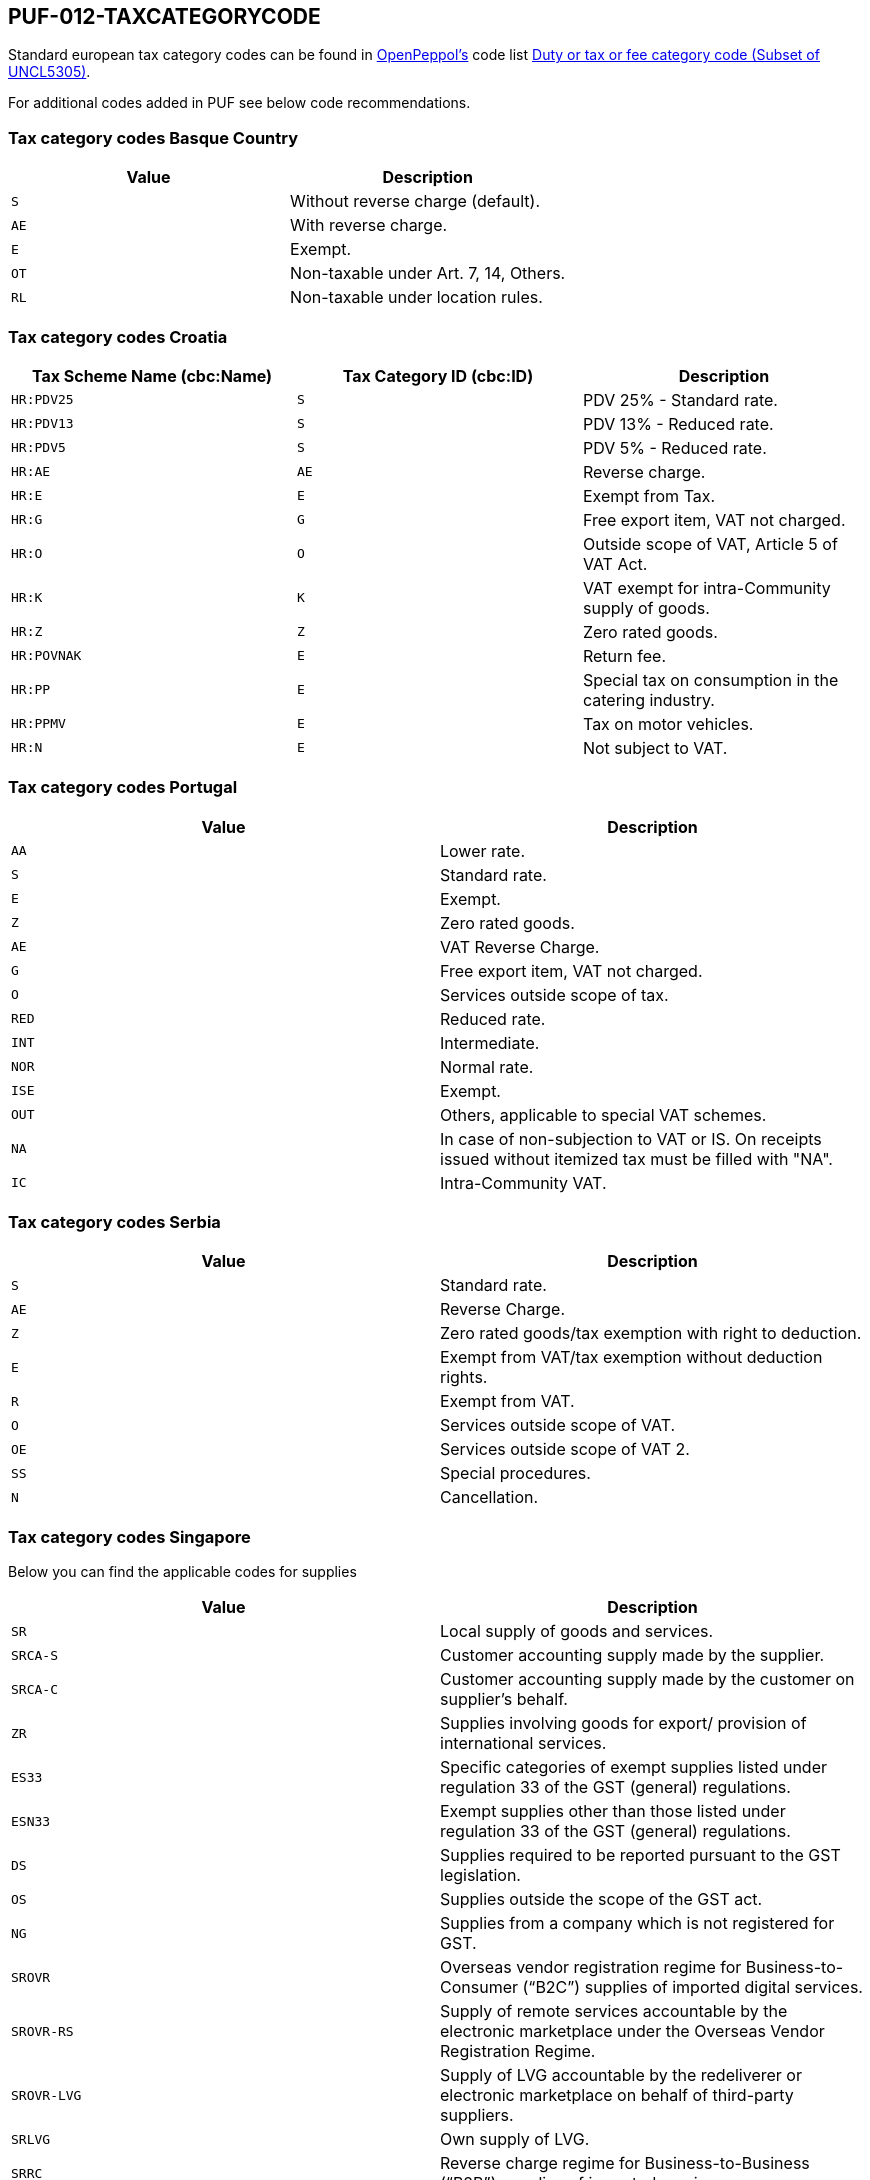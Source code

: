 == PUF-012-TAXCATEGORYCODE

Standard european tax category codes can be found in https://peppol.org[OpenPeppol's^] code list https://docs.peppol.eu/poacc/billing/3.0/codelist/UNCL5305/[Duty or tax or fee category code (Subset of UNCL5305)^].

For additional codes added in PUF see below code recommendations.

=== Tax category codes Basque Country

|===
|Value |Description

|`S`
|Without reverse charge (default).

|`AE`
|With reverse charge.

|`E`
|Exempt.

|`OT`
|Non-taxable under Art. 7, 14, Others.

|`RL`
|Non-taxable under location rules.

|===

=== Tax category codes Croatia

|===
|Tax Scheme Name (cbc:Name) |Tax Category ID (cbc:ID) |Description

|`HR:PDV25`
|`S`
|PDV 25% - Standard rate.

|`HR:PDV13`
|`S`
|PDV 13% - Reduced rate.

|`HR:PDV5`
|`S`
|PDV 5% - Reduced rate.

|`HR:AE`
|`AE`
|Reverse charge.

|`HR:E`
|`E`
|Exempt from Tax.

|`HR:G`
|`G`
|Free export item, VAT not charged.

|`HR:O`
|`O`
|Outside scope of VAT, Article 5 of VAT Act.

|`HR:K`
|`K`
|VAT exempt for intra-Community supply of goods.

|`HR:Z`
|`Z`
|Zero rated goods.

|`HR:POVNAK`
|`E`
|Return fee.

|`HR:PP`
|`E`
|Special tax on consumption in the catering industry.

|`HR:PPMV`
|`E`
|Tax on motor vehicles.

|`HR:N`
|`E`
|Not subject to VAT.

|===


=== Tax category codes Portugal

|===
|Value |Description

|`AA`
|Lower rate.

|`S`
|Standard rate.

|`E`
|Exempt.

|`Z`
|Zero rated goods.

|`AE`
|VAT Reverse Charge.

|`G`
|Free export item, VAT not charged.

|`O`
|Services outside scope of tax.

|`RED`
|Reduced rate.

|`INT`
|Intermediate.

|`NOR`
|Normal rate.

|`ISE`
|Exempt.

|`OUT`
|Others, applicable to special VAT schemes.

|`NA`
|In case of non-subjection to VAT or IS. On receipts issued without itemized tax must be filled with "NA".

|`IC`
|Intra-Community VAT.

|===

=== Tax category codes Serbia

|===
|Value |Description

|`S`
|Standard rate.

|`AE`
|Reverse Charge.

|`Z`
|Zero rated goods/tax exemption with right to deduction.

|`E`
|Exempt from VAT/tax exemption without deduction rights.

|`R`
|Exempt from VAT.

|`O`
|Services outside scope of VAT.

|`OE`
|Services outside scope of VAT 2.

|`SS`
|Special procedures.

|`N`
|Cancellation.

|===

=== Tax category codes Singapore
Below you can find the applicable codes for supplies

|===
|Value |Description

|`SR`
|Local supply of goods and services.

|`SRCA-S`
|Customer accounting supply made by the supplier.

|`SRCA-C`
|Customer accounting supply made by the customer on supplier's behalf.

|`ZR`
|Supplies involving goods for export/ provision of international services.

|`ES33`
|Specific categories of exempt supplies listed under regulation 33 of the GST (general) regulations.

|`ESN33`
|Exempt supplies other than those listed under regulation 33 of the GST (general) regulations.

|`DS`
|Supplies required to be reported pursuant to the GST legislation.

|`OS`
|Supplies outside the scope of the GST act.

|`NG`
|Supplies from a company which is not registered for GST.

|`SROVR`
|Overseas vendor registration regime for Business-to-Consumer (“B2C”) supplies of imported digital services.

|`SROVR-RS`
|Supply of remote services accountable by the electronic marketplace under the Overseas Vendor Registration Regime.

|`SROVR-LVG`
|Supply of LVG accountable by the redeliverer or electronic marketplace on behalf of third-party suppliers.

|`SRLVG`
|Own supply of LVG.

|`SRRC`
|Reverse charge regime for Business-to-Business (“B2B”) supplies of imported services.

|===

Below you can find the applicable codes for purchases

|===
|Value |Description

|`TX`
|Standard-rated taxable purchases.

|`IM`
|Import of goods (9% GST paid to Singapore Customs on the import of goods into Singapore).

|`ME`
|Import of goods under the Major Exporter Scheme ("MES"), A3PL Scheme or other approved schemes.

|`IGDS`
|Import of goods under the Import GST Deferment Scheme ("IGDS").

|`TXCA`
|Standard-rated purchases of prescribed goods subject to customer accounting.

|`TXNA`
|Purchases made under specific GST schemes, such as Gross Margin Scheme ("GMS"), Approved Marine Fuel Trader ("AMFT") Scheme, Approved 3rd Party Logistics ("A3PL") Scheme. Please refer to the respective e-Tax Guides for invoicing and GST reporting requirements..

|`TX-ESS`
|Standard-rated purchases directly attributable to Regulation 33 exempt supplies.

|`TXRC-ESS`
|Imported services and LVG claimable by the GSTregistered customer under reverse charge that are directly attributable to Regulation 33 exempt supplies.

|`IM-ESS`
|Import of goods with GST paid to Singapore Customs that are directly attributable to Regulation 33 exempt supplies.

|`TX-N33`
|Standard-rated purchases directly attributable to non-Regulation 33 exempt supplies.

|`TXRC-N33`
|Imported services and LVG claimable by the GSTregistered customer under reverse charge that are directly attributable to non-Regulation 33 exempt supplies.

|`IM-N33`
|Import of goods with GST paid to Singapore Customs that are directly attributable to nonRegulation 33 exempt supplies.

|`TX-RE`
|Residual input tax – purchases from GST-registered suppliers that are subject to GST at 9% and are either: - Attributable to the making of both taxable and exempt supplies; or - Incurred for the overall running of the business.

|`TXRC-RE`
|Imported services and LVG claimable by the GSTregistered customer under reverse charge that are residual.

|`IM-RE`
|Import of goods with GST paid to Singapore Customs that are residual.

|`ZP`
|Zero-rated purchases.

|`BL`
|Disallowed expenses.

|`EP`
|Exempt purchases.

|`OP`
|Out-of-scope purchases received from GSTregistered suppliers Purchases from GST-registered suppliers where input tax is not claimed (e.g. not for business purposes, invalid tax invoices, not claiming input tax out of prudence etc.).

|`NR`
|Purchases received from non-GST registered suppliers.

|`NR`
|Purchases received by non-GST registered business, i.e. the non-GST registered business is not allowed to claim any input tax and not required to file any GST returns.



|===

=== Tax category codes Türkiye

*The most common tax category code is 0015, which indicates regular VAT.*

|===
|Value |Description

|`0015`
|GERÇEK USULDE KATMA DEĞER VERGİSİ
|===

.*Click here for a complete list of all tax category codes in Türkiye.*
[%collapsible]
====
|===
|Value |Description

|`0003`
|GELİR VERGİSİ STOPAJI

|`0011`
|KURUMLAR VERGİSİ STOPAJI

|`0015`
|GERÇEK USULDE KATMA DEĞER VERGİSİ

|`0021`
|BANKA MUAMELELERİ VERGİSİ

|`0022`
|SİGORTA MUAMELELERİ VERGİSİ

|`0061`
|KAYNAK KULLANIMI DESTEKLEME FONU KESİNTİSİ

|`0071`
|PETROL VE DOĞALGAZ ÜRÜNLERİNE İLİŞKİN ÖZEL TÜKETİM VERGİSİ

|`0073`
|KOLALI GAZOZ, ALKOLLÜ İÇEÇEKLER VE TÜTÜN MAMÜLLERİNE İLİŞKİN ÖZEL TÜKETİM VERGİSİ

|`0074`
|DAYANIKLI TÜKETİM VE DİĞER MALLARA İLİŞKİN ÖZEL TÜKETİM VERGİSİ

|`0075`
|ALKOLLÜ İÇEÇEKLERE İLİŞKİN ÖZEL TÜKETİM VERGİSİ

|`0076`
|TÜTÜN MAMÜLLERİNE İLİŞKİN ÖZEL TÜKETİM VERGİSİ

|`0077`
|KOLALI GAZOZLARA İLİŞKİN ÖZEL TÜKETİM VERGİSİ

|`1047`
|DAMGA VERGİSİ

|`1048`
|5035 SAYILI KANUNA GÖRE DAMGA VERGİSİ

|`4071`
|ELEKTRİK VE HAVAGAZI TÜKETİM VERGİSİ

|`4080`
|ÖZEL İLETİŞİM VERGİSİ

|`4081`
|5035 SAYILI KANUNA GÖRE ÖZEL İLETİŞİM VERGİSİ

|`4171`
|PETROL VE DOĞALGAZ ÜRÜNLERİNE İLİŞKİN ÖTV TEVKİFATI

|`8001`
|BORSA TESCİL ÜCRETİ

|`8002`
|ENERJİ FONU

|`8004`
|TRT PAYI

|`8005`
|ELEKTRİK TÜKETİM VERGİSİ

|`8006`
|TELSİZ KULLANIM ÜCRETİ

|`8007`
|TELSİZ RUHSAT ÜCRETİ

|`8008`
|ÇEVRE TEMİZLİK VERGİSİ

|`9021`
|4961 BANKA SİGORTA MUAMELELERİ VERGİSİ

|`9040`
|MERA FONU

|`9077`
|MOTORLU TAŞIT ARAÇLARINA İLİŞKİN ÖZEL TÜKETİM VERGİSİ (TESCİLE TABİ OLANLAR)

|`9944`
|BELEDİYELERE ÖDENEN HAL RÜSUMU

|===

*Tax codes for tax withholding*
|===
|Value |Description

|`601`
|YAPIM İŞLERİ İLE BU İŞLERLE BİRLİKTE İFA EDİLEN MÜHENDİSLİK-MİMARLIK VE ETÜT-PROJE HİZMETLERİ [GT 117-Bölüm (3.2.1)]

|`602`
|ETÜT, PLAN-PROJE, DANIŞMANLIK, DENETİM VE BENZERİ HİZMETLER[GT 117-Bölüm (3.2.2)]

|`603`
|MAKİNE, TEÇHİZAT, DEMİRBAŞ VE TAŞITLARA AİT TADİL, BAKIM VE ONARIM HİZMETLERİ [GT 117-Bölüm (3.2.3)]

|`604`
|YEMEK SERVİS HİZMETİ [GT 117-Bölüm (3.2.4)]

|`605`
|ORGANİZASYON HİZMETİ [GT 117-Bölüm (3.2.4)]

|`606`
|İŞGÜCÜ TEMİN HİZMETLERİ [GT 117-Bölüm (3.2.5)]

|`607`
|ÖZEL GÜVENLİK HİZMETİ [GT 117-Bölüm (3.2.5)]

|`608`
|YAPI DENETİM HİZMETLERİ [GT 117-Bölüm (3.2.6)]

|`609`
|FASON OLARAK YAPTIRILAN TEKSTİL VE KONFEKSİYON İŞLERİ, ÇANTA VE AYAKKABI DİKİM İŞLERİ VE BU İŞLERE ARACILIK HİZMETLERİ [GT 117-Bölüm (3.2.7)]

|`610`
|TURİSTİK MAĞAZALARA VERİLEN MÜŞTERİ BULMA / GÖTÜRME HİZMETLERİ [GT 117-Bölüm (3.2.8)]

|`611`
|SPOR KULÜPLERİNİN YAYIN, REKLÂM VE İSİM HAKKI GELİRLERİNE KONU İŞLEMLERİ [GT 117-Bölüm (3.2.9)]

|`612`
|TEMİZLİK HİZMETİ [GT 117-Bölüm (3.2.10)]

|`613`
|ÇEVRE VE BAHÇE BAKIM HİZMETLERİ [GT 117-Bölüm (3.2.10)]

|`614`
|SERVİS TAŞIMACILIĞI HİZMETİ [GT 117-Bölüm (3.2.11)]

|`615`
|HER TÜRLÜ BASKI VE BASIM HİZMETLERİ [GT 117-Bölüm (3.2.12)]

|`616`
|Diğer Hizmetler [KDVGUT-(I/C-2.1.3.2.13)]

|`617`
|HURDA METALDEN ELDE EDİLEN KÜLÇE TESLİMLERİ [GT 117-Bölüm (3.3.1)]

|`618`
|HURDA METALDEN ELDE EDİLENLER DIŞINDAKİ BAKIR, ÇİNKO DEMİR ; ÇELİK ALÜMİNYUM VE KURŞUN KÜLÇE TESLİMLERİ [KDVGUT-(I/C-2.1.3.3.1)]

|`619`
|BAKIR, ÇİNKO VE ALÜMİNYUM ÜRÜNLERİNİN TESLİMİ [GT 117-Bölüm (3.3.2)]

|`620`
|İSTİSNADAN VAZGEÇENLERİN HURDA VE ATIK TESLİMİ [GT 117-Bölüm (3.3.3)]

|`621`
|METAL, PLASTİK, LASTİK, KAUÇUK, KÂĞIT VE CAM HURDA VE ATIKLARDAN ELDE EDİLEN HAMMADDE TESLİMİ [GT 117-Bölüm (3.3.4)]

|`622`
|PAMUK, TİFTİK, YÜN VE YAPAĞI İLE HAM POST VE DERİ TESLİMLERİ [GT 117-Bölüm (3.3.5)]

|`623`
|AĞAÇ VE ORMAN ÜRÜNLERİ TESLİMİ [GT 117-Bölüm (3.3.6)]

|`624`
|YÜK TAŞIMACILIĞI HİZMETİ [KDVGUT-(I/C-2.1.3.2.11)]

|`625`
|TİCARİ REKLAM HİZMETLERİ [KDVGUT-(I/C-2.1.3.2.15)]

|`626`
|DİĞER TESLİMLER [KDVGUT-(I/C-2.1.3.3.7.)]

|`627`
|DEMİR-ÇELİK ÜRÜNLERİNİN TESLİMİ [KDVGUT-(I/C-2.1.3.3.8)]”

|`801`
|Yapım İşleri ile Bu İşlerle Birlikte İfa Edilen Mühendislik-Mimarlık ve Etüt-Proje Hizmetleri[KDVGUT-(I/C-2.1.3.2.1)]

|`802`
|Etüt, Plan-Proje, Danışmanlık, Denetim ve Benzeri Hizmetler[KDVGUT-(I/C-2.1.3.2.2)]

|`803`
|Makine, Teçhizat, Demirbaş ve Taşıtlara Ait Tadil, Bakım ve Onarım Hizmetleri[KDVGUT- (I/C-2.1.3.2.3)]

|`804`
|Yemek Servis Hizmeti[KDVGUT-(I/C-2.1.3.2.4)]

|`805`
|Organizasyon Hizmeti[KDVGUT-(I/C-2.1.3.2.4)]

|`806`
|İşgücü Temin Hizmetleri[KDVGUT-(I/C-2.1.3.2.5)]

|`807`
|Özel Güvenlik Hizmeti[KDVGUT-(I/C-2.1.3.2.5)]

|`808`
|Yapı Denetim Hizmetleri[KDVGUT-(I/C-2.1.3.2.6)]

|`809`
|Fason Olarak Yaptırılan Tekstil ve Konfeksiyon İşleri, Çanta ve Ayakkabı Dikim İşleri ve Bu İşlere Aracılık Hizmetleri[KDVGUT-(I/C-2.1.3.2.7)]

|`810`
|Turistik Mağazalara Verilen Müşteri Bulma/ Götürme Hizmetleri[KDVGUT-(I/C-2.1.3.2.8)]

|`811`
|Spor Kulüplerinin Yayın, Reklâm ve İsim Hakkı Gelirlerine Konu İşlemleri[KDVGUT-(I/C-2.1.3.2.9)]

|`812`
|Temizlik Hizmeti[KDVGUT-(I/C-2.1.3.2.10)]

|`813`
|Çevre ve Bahçe Bakım Hizmetleri[KDVGUT-(I/C-2.1.3.2.10)]

|`814`
|Servis Taşımacılığı Hizmeti[KDVGUT-(I/C-2.1.3.2.11)]

|`815`
|Her Türlü Baskı ve Basım Hizmetleri[KDVGUT-(I/C-2.1.3.2.12)]

|`816`
|Hurda Metalden Elde Edilen Külçe Teslimleri[KDVGUT-(I/C-2.1.3.3.1)]

|`817`
|Hurda Metalden Elde Edilenler Dışındaki Bakır, Çinko, Demir Çelik, Alüminyum ve Kurşun Külçe Teslimi [KDVGUT-(I/C-2.1.3.3.1)]

|`818`
|Bakır, Çinko, Alüminyum ve Kurşun Ürünlerinin Teslimi[KDVGUT-(I/C-2.1.3.3.2)]

|`819`
|İstisnadan Vazgeçenlerin Hurda ve Atık Teslimi[KDVGUT-(I/C-2.1.3.3.3)]

|`820`
|Metal, Plastik, Lastik, Kauçuk, Kâğıt ve Cam Hurda ve Atıklardan Elde Edilen Hammadde Teslimi[KDVGUT-(I/C-2.1.3.3.4)]

|`821`
|Pamuk, Tiftik, Yün ve Yapağı İle Ham Post ve Deri Teslimleri[KDVGUT-(I/C-2.1.3.3.5)]

|`822`
|Ağaç ve Orman Ürünleri Teslimi[KDVGUT-(I/C-2.1.3.3.6)]

|`823`
|Yük Taşımacılığı Hizmeti [KDVGUT-(I/C-2.1.3.2.11)]

|`824`
|Ticari Reklam Hizmetleri [KDVGUT-(I/C-2.1.3.2.15)]

|`825`
|Demir-Çelik Ürünlerinin Teslimi [KDVGUT-(I/C-2.1.3.3.8)]


|===
====